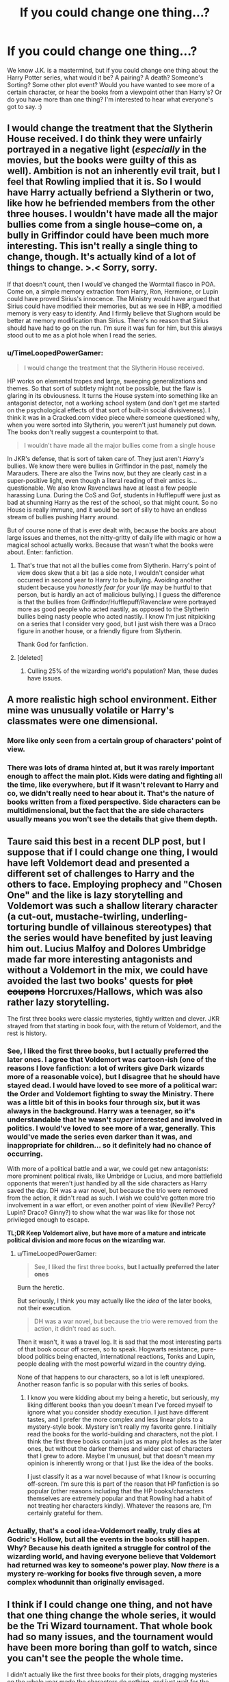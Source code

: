 #+TITLE: If you could change one thing...?

* If you could change one thing...?
:PROPERTIES:
:Author: G00D5LYTH3R1N
:Score: 9
:DateUnix: 1378129037.0
:DateShort: 2013-Sep-02
:END:
We know J.K. is a mastermind, but if you could change one thing about the Harry Potter series, what would it be? A pairing? A death? Someone's Sorting? Some other plot event? Would you have wanted to see more of a certain character, or hear the books from a viewpoint other than Harry's? Or do you have more than one thing? I'm interested to hear what everyone's got to say. :)


** I would change the treatment that the Slytherin House received. I do think they were unfairly portrayed in a negative light (/especially/ in the movies, but the books were guilty of this as well). Ambition is not an inherently evil trait, but I feel that Rowling implied that it is. So I would have Harry actually befriend a Slytherin or two, like how he befriended members from the other three houses. I wouldn't have made all the major bullies come from a single house--come on, a bully in Griffindor could have been much more interesting. This isn't really a single thing to change, though. It's actually kind of a lot of things to change. >.< Sorry, sorry.

If that doesn't count, then I would've changed the Wormtail fiasco in POA. Come on, a simple memory extraction from Harry, Ron, Hermione, or Lupin could have proved Sirius's innocence. The Ministry would have argued that Sirius could have modified their memories, but as we see in HBP, a modified memory is very easy to identify. And I firmly believe that Slughorn would be better at memory modification than Sirius. There's no reason that Sirius should have had to go on the run. I'm sure it was fun for him, but this always stood out to me as a plot hole when I read the series.
:PROPERTIES:
:Author: Mel966
:Score: 15
:DateUnix: 1378143795.0
:DateShort: 2013-Sep-02
:END:

*** u/TimeLoopedPowerGamer:
#+begin_quote
  I would change the treatment that the Slytherin House received.
#+end_quote

HP works on elemental tropes and large, sweeping generalizations and themes. So that sort of subtlety might not be possible, but the flaw is glaring in its obviousness. It turns the House system into something like an antagonist detector, not a working school system (and don't get me started on the psychological effects of that sort of built-in social divisiveness). I think it was in a Cracked.com video piece where someone questioned why, when you were sorted into Slytherin, you weren't just humanely put down. The books don't really suggest a counterpoint to that.

#+begin_quote
  I wouldn't have made all the major bullies come from a single house
#+end_quote

In JKR's defense, that is sort of taken care of. They just aren't /Harry's/ bullies. We know there were bullies in Griffindor in the past, namely the Marauders. There are also the Twins now, but they are clearly cast in a super-positive light, even though a literal reading of their antics is...questionable. We also know Ravenclaws have at least a few people harassing Luna. During the CoS and Gof, students in Hufflepuff were just as bad at shunning Harry as the rest of the school, so that might count. So no House is really immune, and it would be sort of silly to have an endless stream of bullies pushing Harry around.

But of course none of that is ever dealt with, because the books are about large issues and themes, not the nitty-gritty of daily life with magic or how a magical school actually works. Because that wasn't what the books were about. Enter: fanfiction.
:PROPERTIES:
:Author: TimeLoopedPowerGamer
:Score: 5
:DateUnix: 1378163027.0
:DateShort: 2013-Sep-03
:END:

**** That's true that not all the bullies come from Slytherin. Harry's point of view does skew that a bit (as a side note, I wouldn't consider what occurred in second year to Harry to be bullying. Avoiding another student because you /honestly fear for your life/ may be hurtful to that person, but is hardly an act of malicious bullying.) I guess the difference is that the bullies from Griffindor/Hufflepuff/Ravenclaw were portrayed more as good people who acted nastily, as opposed to the Slytherin bullies being nasty people who acted nastily. I know I'm just nitpicking on a series that I consider very good, but I just wish there was a Draco figure in another house, or a friendly figure from Slytherin.

Thank God for fanfiction.
:PROPERTIES:
:Author: Mel966
:Score: 6
:DateUnix: 1378172699.0
:DateShort: 2013-Sep-03
:END:


**** [deleted]
:PROPERTIES:
:Score: 5
:DateUnix: 1378195851.0
:DateShort: 2013-Sep-03
:END:

***** Culling 25% of the wizarding world's population? Man, these dudes have issues.
:PROPERTIES:
:Author: darklooshkin
:Score: 1
:DateUnix: 1378347137.0
:DateShort: 2013-Sep-05
:END:


** A more realistic high school environment. Either mine was unusually volatile or Harry's classmates were one dimensional.
:PROPERTIES:
:Author: BananaNutWhut
:Score: 7
:DateUnix: 1378156106.0
:DateShort: 2013-Sep-03
:END:

*** More like only seen from a certain group of characters' point of view.
:PROPERTIES:
:Author: darklooshkin
:Score: 3
:DateUnix: 1378347174.0
:DateShort: 2013-Sep-05
:END:


*** There was lots of drama hinted at, but it was rarely important enough to affect the main plot. Kids were dating and fighting all the time, like everywhere, but if it wasn't relevant to Harry and co, we didn't really need to hear about it. That's the nature of books written from a fixed perspective. Side characters can be multidimensional, but the fact that the are side characters usually means you won't see the details that give them depth.
:PROPERTIES:
:Author: witchaj
:Score: 2
:DateUnix: 1378542664.0
:DateShort: 2013-Sep-07
:END:


** Taure said this best in a recent DLP post, but I suppose that if I could change one thing, I would have left Voldemort dead and presented a different set of challenges to Harry and the others to face. Employing prophecy and "Chosen One" and the like is lazy storytelling and Voldemort was such a shallow literary character (a cut-out, mustache-twirling, underling-torturing bundle of villainous stereotypes) that the series would have benefited by just leaving him out. Lucius Malfoy and Dolores Umbridge made far more interesting antagonists and without a Voldemort in the mix, we could have avoided the last two books' quests for +plot coupons+ Horcruxes/Hallows, which was also rather lazy storytelling.

The first three books were classic mysteries, tightly written and clever. JKR strayed from that starting in book four, with the return of Voldemort, and the rest is history.
:PROPERTIES:
:Author: __Pers
:Score: 9
:DateUnix: 1378133993.0
:DateShort: 2013-Sep-02
:END:

*** See, I liked the first three books, but I actually preferred the later ones. I agree that Voldemort was cartoon-ish (one of the reasons I love fanfiction: a lot of writers give Dark wizards more of a reasonable voice), but I disagree that he should have stayed dead. I would have loved to see more of a political war: the Order and Voldemort fighting to sway the Ministry. There was a little bit of this in books four through six, but it was always in the background. Harry was a teenager, so it's understandable that he wasn't /super/ interested and involved in politics. I would've loved to see more of a war, generally. This would've made the series even darker than it was, and inappropriate for children... so it definitely had no chance of occurring.

With more of a political battle and a war, we could get new antagonists: more prominent political rivals, like Umbridge or Lucius, and more battlefield opponents that weren't just handled by all the side characters as Harry saved the day. DH was a war novel, but because the trio were removed from the action, it didn't read as such. I wish we could've gotten more trio involvement in a war effort, or even another point of view (Neville? Percy? Lupin? Draco? Ginny?) to show what the war was like for those not privileged enough to escape.

*TL;DR Keep Voldemort alive, but have more of a mature and intricate political division and more focus on the wizarding war.*
:PROPERTIES:
:Author: Mel966
:Score: 5
:DateUnix: 1378151415.0
:DateShort: 2013-Sep-03
:END:

**** u/TimeLoopedPowerGamer:
#+begin_quote
  See, I liked the first three books, *but I actually preferred the later ones*
#+end_quote

Burn the heretic.

But seriously, I think you may actually like the /idea/ of the later books, not their execution.

#+begin_quote
  DH was a war novel, but because the trio were removed from the action, it didn't read as such.
#+end_quote

Then it wasn't, it was a travel log. It is sad that the most interesting parts of that book occur off screen, so to speak. Hogwarts resistance, pure-blood politics being enacted, international reactions, Tonks and Lupin, people dealing with the most powerful wizard in the country dying.

None of that happens to our characters, so a lot is left unexplored. Another reason fanfic is so popular with this series of books.
:PROPERTIES:
:Author: TimeLoopedPowerGamer
:Score: 4
:DateUnix: 1378162333.0
:DateShort: 2013-Sep-03
:END:

***** I know you were kidding about my being a heretic, but seriously, my liking different books than you doesn't mean I've forced myself to ignore what you consider shoddy execution. I just have different tastes, and I prefer the more complex and less linear plots to a mystery-style book. Mystery isn't really my favorite genre. I initially read the books for the world-building and characters, not the plot. I think the first three books contain just as many plot holes as the later ones, but without the darker themes and wider cast of characters that I grew to adore. Maybe I'm unusual, but that doesn't mean my opinion is inherently wrong or that I just like the idea of the books.

I just classify it as a war novel because of what I know is occurring off-screen. I'm sure this is part of the reason that HP fanfiction is so popular (other reasons including that the HP books/characters themselves are extremely popular and that Rowling had a habit of not treating her characters kindly). Whatever the reasons are, I'm certainly grateful for them.
:PROPERTIES:
:Author: Mel966
:Score: 5
:DateUnix: 1378172380.0
:DateShort: 2013-Sep-03
:END:


*** Actually, that's a cool idea-Voldemort really, truly dies at Godric's Hollow, but all the events in the books still happen. Why? Because his death ignited a struggle for control of the wizarding world, and having everyone believe that Voldemort had returned was key to someone's power play. Now /there/ is a mystery re-working for books five through seven, a more complex whodunnit than originally envisaged.
:PROPERTIES:
:Author: darklooshkin
:Score: 3
:DateUnix: 1378346961.0
:DateShort: 2013-Sep-05
:END:


** I think if I could change one thing, and not have that one thing change the whole series, it would be the Tri Wizard tournament. That whole book had so many issues, and the tournament would have been more boring than golf to watch, since you can't see the people the whole time.

I didn't actually like the first three books for their plots, dragging mysteries on the whole year made the characters do nothing, and just wait for the next clue event to happen. These books were also the ones where the kids inexplicably had to do all the work.
:PROPERTIES:
:Author: flame7926
:Score: 8
:DateUnix: 1378141461.0
:DateShort: 2013-Sep-02
:END:


** I would have changed how harry acted after Umbridge treated him in detention and the 'I must not tell lies' written in the back of his hand. It would have been so interesting if Harry went straight up to Dumbledore and dobbed in Umbridge and then if Dumbledore though Harry was lying for some reason ( which i doubt he wouldnt because Dumbly loves Harry) and for harry to take Vectimserum and THEN dumbly realises that he made a mistake and SHOUTS AT AND FIRES UMBRIDGE IFRONT IF THE WHOLE SCHOOL

PS THIS WHOLE THING SHOULD BE AT NEAR THE END OF THE BOOK THOUGH SO WE STILL GET TO SEE UMBRIDGE BEING A BITCH
:PROPERTIES:
:Author: greasyputin
:Score: 3
:DateUnix: 1378202219.0
:DateShort: 2013-Sep-03
:END:

*** u/deleted:
#+begin_quote
  PS THIS WHOLE THING SHOULD BE AT NEAR THE END OF THE BOOK THOUGH SO WE STILL GET TO SEE UMBITCH BEING HERSELF.
#+end_quote

FTFY
:PROPERTIES:
:Score: 2
:DateUnix: 1378676111.0
:DateShort: 2013-Sep-09
:END:


*** I read shouts at and fires Umbridge as SHOTS FIRED AT UMBRIDGE. I think I like my reading better than what you wrote, but /I guess/ yours is more in character.
:PROPERTIES:
:Author: evercharmer
:Score: 1
:DateUnix: 1379360507.0
:DateShort: 2013-Sep-17
:END:


** Honestly, if there was one thing I would change, it's that Lily would live. Now /that/ would have kicked ass.
:PROPERTIES:
:Author: darklooshkin
:Score: 3
:DateUnix: 1378347077.0
:DateShort: 2013-Sep-05
:END:


** I would have kept Harry dead.

Voldemort could still have been defeated, but not by the Chosen One. It would have proved a better point that /anyone/ can stand up to evil, not just the Chosen One.
:PROPERTIES:
:Author: Akitcougar
:Score: 3
:DateUnix: 1378348894.0
:DateShort: 2013-Sep-05
:END:


** More POVs than Harry. It really restricts the story and minimizes the huge world created for it as everything we get is through the eyes of a socially awkward boy who doesn't know anything about the world he lives in. This is especially hammered home in Deathly Hallows...like...that /whole/ story took place off the page...it was so bizarre.

Should have been seven POVs, obviously.
:PROPERTIES:
:Author: SillyPseudonym
:Score: 1
:DateUnix: 1379484443.0
:DateShort: 2013-Sep-18
:END:


** Harry would have had a marriage contract with Greengrass or some older student.
:PROPERTIES:
:Author: commando678
:Score: 0
:DateUnix: 1378154744.0
:DateShort: 2013-Sep-03
:END:


** Id have harry, or at least hermoine the brainy know it all with at least some passing knowledge in seeming everything, remember that the muggle world truly could be an asset if used properly, or misused properly with a little magical application.

Im talking Dobby and a crate of active grenades popped into Malfoy manor. heheheheheheh BOOOM! Whats daddy going to say about THIS ferret boy!
:PROPERTIES:
:Author: MildlyAngsty
:Score: 0
:DateUnix: 1378320695.0
:DateShort: 2013-Sep-04
:END:

*** [deleted]
:PROPERTIES:
:Score: 1
:DateUnix: 1378374052.0
:DateShort: 2013-Sep-05
:END:

**** phone correction, although id have done exactly the same thing had i been you
:PROPERTIES:
:Author: MildlyAngsty
:Score: 0
:DateUnix: 1378380911.0
:DateShort: 2013-Sep-05
:END:
